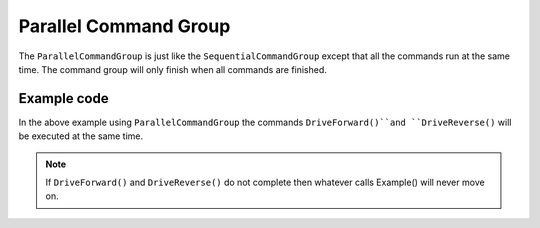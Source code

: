 Parallel Command Group
======================

The ``ParallelCommandGroup`` is just like the ``SequentialCommandGroup`` except that all the commands run at the same time. The command group will only finish when all commands are finished.

Example code
------------

.. tabs::
   
    .. tab:: Java

        .. code-block:: java
            :linenos:

            import edu.wpi.first.wpilibj2.command.ParallelCommandGroup;

            public class Example extends ParallelCommandGroup
            {
                public Example()
                {
                    addCommands(
                        //Drive Forward
                        new DriveForward(),

                        //Drive Reverse
                        new DriveReverse());
                }
            }
    
    .. tab:: C++ (Header)

        .. code-block:: c++
            :linenos:

            #prama once

            #include <frc2/command/CommandHelper.h>
            #include <frc2/command/ParallelCommandGroup.h>

            class Example
                : public frc2::CommandHelper<frc2::ParallelCommandGroup, Example>
            {
                public:

                    Example(void);
            };
    
    .. tab:: C++ (Source)

        .. code-block:: c++
            :linenos:

            #include "commands/Example.h"

            Example::Example(void)
            {
                AddCommands(

                    //Drive Forward
                    DriveForward(),

                    //Drive Backwards
                    DriveReverse());
            }

In the above example using ``ParallelCommandGroup`` the commands ``DriveForward()``and ``DriveReverse()`` will be executed at the same time. 

.. note:: If ``DriveForward()`` and ``DriveReverse()`` do not complete then whatever calls Example() will never move on. 